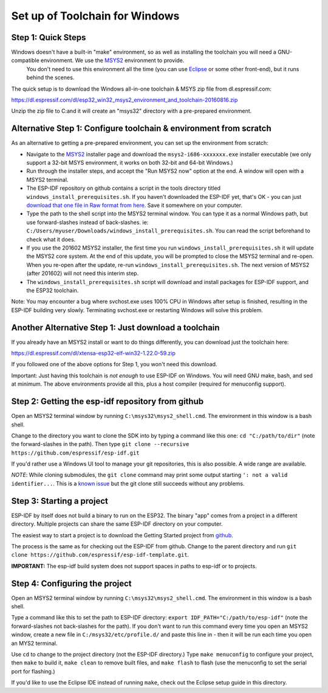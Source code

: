 Set up of Toolchain for Windows
*******************************

Step 1: Quick Steps
===================

Windows doesn't have a built-in "make" environment, so as well as installing the toolchain you will need a GNU-compatible environment. We use the MSYS2_ environment to provide.
 You don't need to use this environment all the time (you can use Eclipse_ or some other front-end), but it runs behind the scenes.

The quick setup is to download the Windows all-in-one toolchain & MSYS zip file from dl.espressif.com:

https://dl.espressif.com/dl/esp32_win32_msys2_environment_and_toolchain-20160816.zip

Unzip the zip file to C:\ and it will create an "msys32" directory with a pre-prepared environment.


Alternative Step 1: Configure toolchain & environment from scratch
==================================================================

As an alternative to getting a pre-prepared environment, you can set up the environment from scratch:

* Navigate to the MSYS2_ installer page and download the ``msys2-i686-xxxxxxx.exe`` installer executable (we only support a 32-bit MSYS environment, it works on both 32-bit and 64-bit Windows.)

* Run through the installer steps, and accept the "Run MSYS2 now" option at the end. A window will open with a MSYS2 terminal.

* The ESP-IDF repository on github contains a script in the tools directory titled ``windows_install_prerequisites.sh``. If you haven't downloaded the ESP-IDF yet, that's OK - you can just `download that one file in Raw format from here <https://github.com/espressif/esp-idf/raw/master/tools/windows/windows_install_prerequisites.sh>`_. Save it somewhere on your computer.

* Type the path to the shell script into the MSYS2 terminal window. You can type it as a normal Windows path, but use forward-slashes instead of back-slashes. ie: ``C:/Users/myuser/Downloads/windows_install_prerequisites.sh``. You can read the script beforehand to check what it does.

* If you use the 201602 MSYS2 installer, the first time you run ``windows_install_prerequisites.sh`` it will update the MSYS2 core system. At the end of this update, you will be prompted to close the MSYS2 terminal and re-open. When you re-open after the update, re-run ``windows_install_prerequisites.sh``. The next version of MSYS2 (after 201602) will not need this interim step.

* The ``windows_install_prerequisites.sh`` script will download and install packages for ESP-IDF support, and the ESP32 toolchain.

Note: You may encounter a bug where svchost.exe uses 100% CPU in Windows after setup is finished, resulting in the ESP-IDF building very slowly. Terminating svchost.exe or restarting Windows will solve this problem.

Another Alternative Step 1: Just download a toolchain
=====================================================

If you already have an MSYS2 install or want to do things differently, you can download just the toolchain here:

https://dl.espressif.com/dl/xtensa-esp32-elf-win32-1.22.0-59.zip

If you followed one of the above options for Step 1, you won't need this download.

Important: Just having this toolchain is *not enough* to use ESP-IDF on Windows. You will need GNU make, bash, and sed at minimum. The above environments provide all this, plus a host compiler (required for menuconfig support).

Step 2: Getting the esp-idf repository from github
==================================================

Open an MSYS2 terminal window by running ``C:\msys32\msys2_shell.cmd``. The environment in this window is a bash shell.

Change to the directory you want to clone the SDK into by typing a command like this one: ``cd "C:/path/to/dir"`` (note the forward-slashes in the path). Then type ``git clone --recursive https://github.com/espressif/esp-idf.git``

If you'd rather use a Windows UI tool to manage your git repositories, this is also possible. A wide range are available.

*NOTE*: While cloning submodules, the ``git clone`` command may print some output starting ``': not a valid identifier...``. This is a `known issue`_ but the git clone still succeeds without any problems.

Step 3: Starting a project
==========================

ESP-IDF by itself does not build a binary to run on the ESP32. The binary "app" comes from a project in a different directory. Multiple projects can share the same ESP-IDF directory on your computer.

The easiest way to start a project is to download the Getting Started project from github_.

The process is the same as for checking out the ESP-IDF from github. Change to the parent directory and run ``git clone https://github.com/espressif/esp-idf-template.git``.

**IMPORTANT:** The esp-idf build system does not support spaces in paths to esp-idf or to projects.

Step 4: Configuring the project
===============================

Open an MSYS2 terminal window by running ``C:\msys32\msys2_shell.cmd``. The environment in this window is a bash shell.

Type a command like this to set the path to ESP-IDF directory: ``export IDF_PATH="C:/path/to/esp-idf"`` (note the forward-slashes not back-slashes for the path). If you don't want to run this command every time you open an MSYS2 window, create a new file in ``C:/msys32/etc/profile.d/`` and paste this line in - then it will be run each time you open an MYS2 terminal.

Use ``cd`` to change to the project directory (not the ESP-IDF directory.) Type ``make menuconfig`` to configure your project, then ``make`` to build it, ``make clean`` to remove built files, and ``make flash`` to flash (use the menuconfig to set the serial port for flashing.)

If you'd like to use the Eclipse IDE instead of running ``make``, check out the Eclipse setup guide in this directory.


.. _Eclipse: eclipse-setup.rst
.. _MSYS2: https://msys2.github.io/
.. _github: https://github.com/espressif/esp-idf-template
.. _known issue: https://github.com/espressif/esp-idf/issues/11
